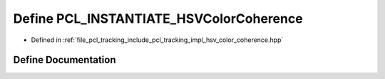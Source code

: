 .. _exhale_define_hsv__color__coherence_8hpp_1a4ec93d89efbb5c79a97e4781ffad2187:

Define PCL_INSTANTIATE_HSVColorCoherence
========================================

- Defined in :ref:`file_pcl_tracking_include_pcl_tracking_impl_hsv_color_coherence.hpp`


Define Documentation
--------------------


.. doxygendefine:: PCL_INSTANTIATE_HSVColorCoherence

